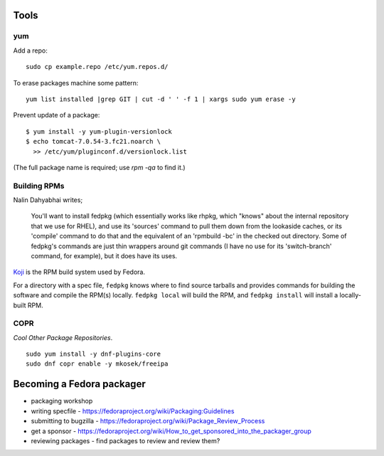 Tools
=====

yum
---

Add a repo::

  sudo cp example.repo /etc/yum.repos.d/

To erase packages machine some pattern::

  yum list installed |grep GIT | cut -d ' ' -f 1 | xargs sudo yum erase -y

Prevent update of a package::

  $ yum install -y yum-plugin-versionlock
  $ echo tomcat-7.0.54-3.fc21.noarch \
    >> /etc/yum/pluginconf.d/versionlock.list

(The full package name is required; use `rpm -qa` to find it.)


Building RPMs
-------------

Nalin Dahyabhai writes;

  You'll want to install fedpkg (which essentially works like rhpkg,
  which "knows" about the internal repository that we use for RHEL),
  and use its 'sources' command to pull them down from the lookaside
  caches, or its 'compile' command to do that and the equivalent of
  an 'rpmbuild -bc' in the checked out directory.  Some of fedpkg's
  commands are just thin wrappers around git commands (I have no use
  for its 'switch-branch' command, for example), but it does have
  its uses.


Koji_ is the RPM build system used by Fedora.

.. _Koji: https://fedoraproject.org/wiki/Koji


For a directory with a spec file, ``fedpkg`` knows where to find
source tarballs and provides commands for building the software and
compile the RPM(s) locally.  ``fedpkg local`` will build the RPM,
and ``fedpkg install`` will install a locally-built RPM.


COPR
----

*Cool Other Package Repositories*.

::

  sudo yum install -y dnf-plugins-core
  sudo dnf copr enable -y mkosek/freeipa


Becoming a Fedora packager
==========================

- packaging workshop

- writing specfile
  - https://fedoraproject.org/wiki/Packaging:Guidelines

- submitting to bugzilla
  - https://fedoraproject.org/wiki/Package_Review_Process

- get a sponsor
  - https://fedoraproject.org/wiki/How_to_get_sponsored_into_the_packager_group

- reviewing packages
  - find packages to review and review them?
